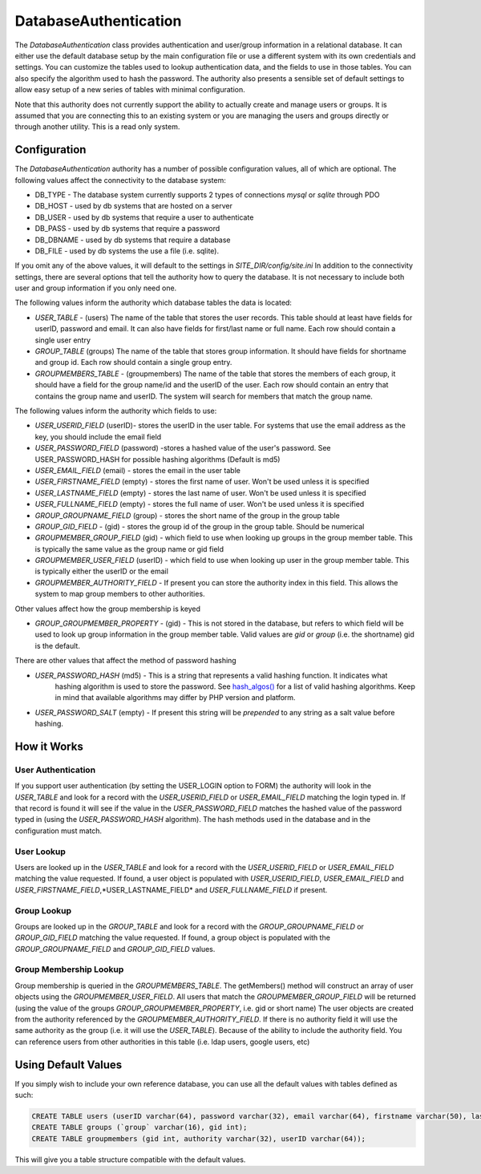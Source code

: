 ######################
DatabaseAuthentication
######################

The *DatabaseAuthentication* class provides authentication and user/group information in a relational
database. It can either use the default database setup by the main configuration file or use a different
system with its own credentials and settings. You can customize the tables used to lookup authentication
data, and the fields to use in those tables. You can also specify the algorithm used to hash the 
password. The authority also presents a sensible set of default settings to allow easy setup of a 
new series of tables with minimal configuration. 

Note that this authority does not currently support the ability to actually create and manage users
or groups. It is assumed that you are connecting this to an existing system or you are managing
the users and groups directly or through another utility. This is a read only system.

=============
Configuration
=============

The *DatabaseAuthentication* authority has a number of possible configuration values, all of which
are optional. The following values affect the connectivity to the database system:

* DB_TYPE - The database system currently supports 2 types of connections *mysql* or *sqlite* through PDO
* DB_HOST - used by db systems that are hosted on a server
* DB_USER - used by db systems that require a user to authenticate
* DB_PASS - used by db systems that require a password
* DB_DBNAME - used by db systems that require a database
* DB_FILE - used by db systems the use a file (i.e. sqlite).

If you omit any of the above values, it will default to the settings in *SITE_DIR/config/site.ini*
In addition to the connectivity settings, there are several options that tell the authority how to 
query the database. It is not necessary to include both user and group information if you only need
one.

The following values inform the authority which database tables the data is located:

* *USER_TABLE* - (users) The name of the table that stores the user records. This table should at 
  least have fields for userID, password and email. It can also have fields for first/last name or full name.
  Each row should contain a single user entry
* *GROUP_TABLE* (groups) The name of the table that stores group information. It should have fields
  for shortname and group id. Each row should contain a single group entry.
* *GROUPMEMBERS_TABLE* - (groupmembers) The name of the table that stores the members of each group,
  it should have a field for the group name/id and the userID of the user.  Each row should contain
  an entry that contains the group name and userID. The system will search for members that match
  the group name.
  
The following values inform the authority which fields to use:

* *USER_USERID_FIELD* (userID)- stores the userID in the user table. For systems that use the email
  address as the key, you should include the email field
* *USER_PASSWORD_FIELD* (password) -stores a hashed value of the user's password. See USER_PASSWORD_HASH
  for possible hashing algorithms (Default is md5)
* *USER_EMAIL_FIELD* (email) - stores the email in the user table
* *USER_FIRSTNAME_FIELD* (empty) - stores the first name of user. Won't be used unless it is specified
* *USER_LASTNAME_FIELD* (empty) - stores the last name of user. Won't be used unless it is specified
* *USER_FULLNAME_FIELD* (empty) - stores the full name of user. Won't be used unless it is specified
* *GROUP_GROUPNAME_FIELD* (group) - stores the short name of the group in the group table
* *GROUP_GID_FIELD* - (gid) - stores the group id of the group in the group table. Should be numerical
* *GROUPMEMBER_GROUP_FIELD* (gid) - which field to use when looking up groups in the group member table. 
  This is typically the same value as the group name or gid field
* *GROUPMEMBER_USER_FIELD* (userID) - which field to use when looking up user in the group member table. 
  This is typically either the userID or the email
* *GROUPMEMBER_AUTHORITY_FIELD* - If present you can store the authority index in this field. This allows
  the system to map group members to other authorities.

Other values affect how the group membership is keyed

* *GROUP_GROUPMEMBER_PROPERTY* - (gid) - This is not stored in the database, but refers to which field
  will be used to look up group information in the group member table. Valid values are *gid* or *group* (i.e. the shortname)
  gid is the default.


There are other values that affect the method of password hashing

* *USER_PASSWORD_HASH* (md5) - This is a string that represents a valid hashing function. It indicates what
   hashing algorithm is used to store the password. See `hash_algos() <http://www.php.net/manual/en/function.hash-algos.php>`_
   for a list of valid hashing algorithms. Keep in mind that available algorithms may differ by PHP
   version and platform.
* *USER_PASSWORD_SALT* (empty) - If present this string will be *prepended* to any string as a salt
  value before hashing.
   
============
How it Works
============

-------------------
User Authentication
-------------------

If you support user authentication (by setting the USER_LOGIN option to FORM) the authority will look
in the *USER_TABLE* and look for a record with the *USER_USERID_FIELD* or *USER_EMAIL_FIELD* matching the login typed in.
If that record is found it will see if the value in the *USER_PASSWORD_FIELD* matches the hashed
value of the password typed in (using the *USER_PASSWORD_HASH* algorithm). The hash methods
used in the database and in the configuration must match.

-----------
User Lookup
-----------

Users are looked up in the *USER_TABLE* and look for a record with the *USER_USERID_FIELD* or *USER_EMAIL_FIELD*
matching the value requested. If found, a user object is populated with *USER_USERID_FIELD*, *USER_EMAIL_FIELD*
and *USER_FIRSTNAME_FIELD*,*USER_LASTNAME_FIELD* and *USER_FULLNAME_FIELD* if present.

------------
Group Lookup
------------

Groups are looked up in the *GROUP_TABLE* and look for a record with the *GROUP_GROUPNAME_FIELD* or *GROUP_GID_FIELD*
matching the value requested. If found, a group object is populated with the *GROUP_GROUPNAME_FIELD* and *GROUP_GID_FIELD*
values.

-----------------------
Group Membership Lookup
-----------------------

Group membership is queried in the *GROUPMEMBERS_TABLE*. The getMembers() method will construct
an array of user objects using the *GROUPMEMBER_USER_FIELD*. All users that match the *GROUPMEMBER_GROUP_FIELD*
will be returned (using the value of the groups *GROUP_GROUPMEMBER_PROPERTY*, i.e. gid or short name) The user
objects are created from the authority referenced by the *GROUPMEMBER_AUTHORITY_FIELD*. If there is no authority field it will use the same
authority as the group (i.e. it will use the *USER_TABLE*). Because of the ability to include the
authority field. You can reference users from other authorities in this table (i.e. ldap users, google users, etc)

====================
Using Default Values
====================

If you simply wish to include your own reference database, you can use all the default values with tables 
defined as such:

.. code-block:: sql

  CREATE TABLE users (userID varchar(64), password varchar(32), email varchar(64), firstname varchar(50), lastname varchar(50));
  CREATE TABLE groups (`group` varchar(16), gid int);
  CREATE TABLE groupmembers (gid int, authority varchar(32), userID varchar(64));

This will give you a table structure compatible with the default values.